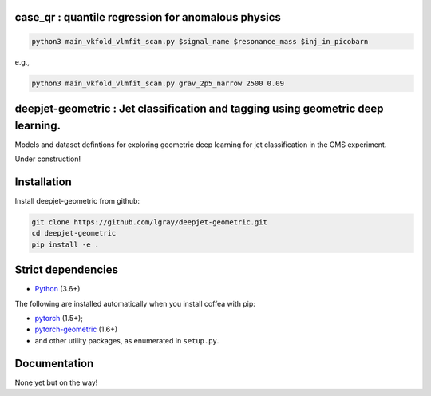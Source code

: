 case_qr : quantile regression for anomalous physics
=================================================================================

.. code-block:: bash

    python3 main_vkfold_vlmfit_scan.py $signal_name $resonance_mass $inj_in_picobarn

e.g.,
    
.. code-block:: bash

    python3 main_vkfold_vlmfit_scan.py grav_2p5_narrow 2500 0.09


deepjet-geometric : Jet classification and tagging using geometric deep learning.
=================================================================================
    
.. inclusion-marker-1-do-not-remove

Models and dataset defintions for exploring geometric deep learning for jet classification in the CMS experiment.

.. inclusion-marker-1-5-do-not-remove

Under construction!
   
.. inclusion-marker-2-do-not-remove

Installation
============

Install deepjet-geometric from github:

.. code-block:: bash

    git clone https://github.com/lgray/deepjet-geometric.git
    cd deepjet-geometric
    pip install -e .

Strict dependencies
===================

- `Python <http://docs.python-guide.org/en/latest/starting/installation/>`__ (3.6+)

The following are installed automatically when you install coffea with pip:

- `pytorch <https://pytorch.org/get-started/locally/>`__ (1.5+);
- `pytorch-geometric <https://pytorch-geometric.readthedocs.io/en/latest/notes/installation.html>`__ (1.6+)
- and other utility packages, as enumerated in ``setup.py``.

.. inclusion-marker-3-do-not-remove

Documentation
=============
None yet but on the way!
